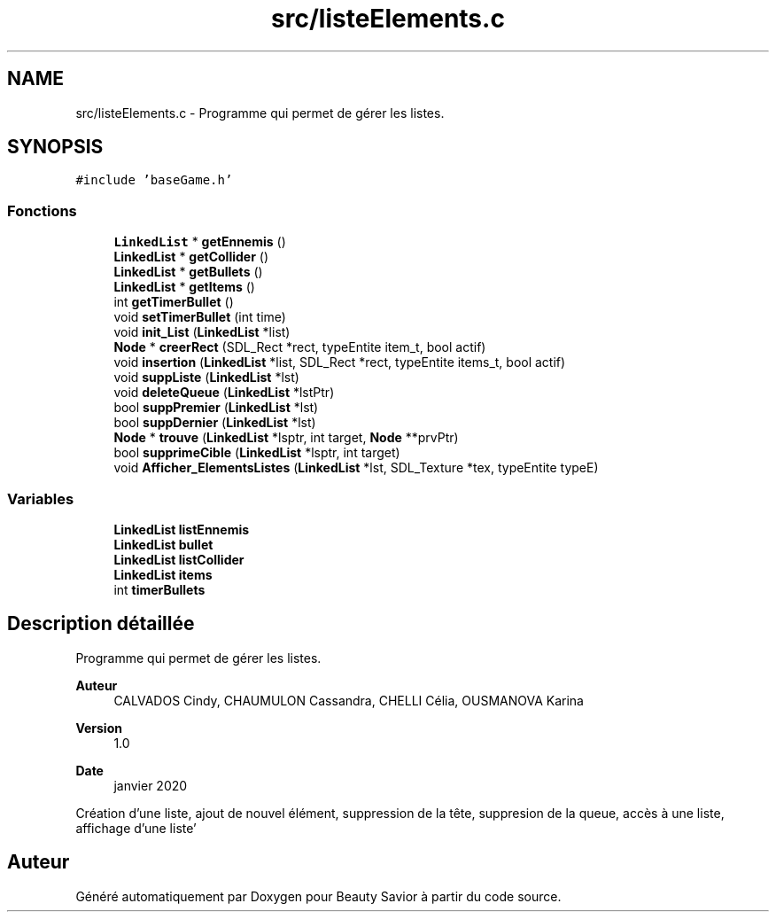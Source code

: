 .TH "src/listeElements.c" 3 "Vendredi 13 Mars 2020" "Version 0.1" "Beauty Savior" \" -*- nroff -*-
.ad l
.nh
.SH NAME
src/listeElements.c \- Programme qui permet de gérer les listes\&.  

.SH SYNOPSIS
.br
.PP
\fC#include 'baseGame\&.h'\fP
.br

.SS "Fonctions"

.in +1c
.ti -1c
.RI "\fBLinkedList\fP * \fBgetEnnemis\fP ()"
.br
.ti -1c
.RI "\fBLinkedList\fP * \fBgetCollider\fP ()"
.br
.ti -1c
.RI "\fBLinkedList\fP * \fBgetBullets\fP ()"
.br
.ti -1c
.RI "\fBLinkedList\fP * \fBgetItems\fP ()"
.br
.ti -1c
.RI "int \fBgetTimerBullet\fP ()"
.br
.ti -1c
.RI "void \fBsetTimerBullet\fP (int time)"
.br
.ti -1c
.RI "void \fBinit_List\fP (\fBLinkedList\fP *list)"
.br
.ti -1c
.RI "\fBNode\fP * \fBcreerRect\fP (SDL_Rect *rect, typeEntite item_t, bool actif)"
.br
.ti -1c
.RI "void \fBinsertion\fP (\fBLinkedList\fP *list, SDL_Rect *rect, typeEntite items_t, bool actif)"
.br
.ti -1c
.RI "void \fBsuppListe\fP (\fBLinkedList\fP *lst)"
.br
.ti -1c
.RI "void \fBdeleteQueue\fP (\fBLinkedList\fP *lstPtr)"
.br
.ti -1c
.RI "bool \fBsuppPremier\fP (\fBLinkedList\fP *lst)"
.br
.ti -1c
.RI "bool \fBsuppDernier\fP (\fBLinkedList\fP *lst)"
.br
.ti -1c
.RI "\fBNode\fP * \fBtrouve\fP (\fBLinkedList\fP *lsptr, int target, \fBNode\fP **prvPtr)"
.br
.ti -1c
.RI "bool \fBsupprimeCible\fP (\fBLinkedList\fP *lsptr, int target)"
.br
.ti -1c
.RI "void \fBAfficher_ElementsListes\fP (\fBLinkedList\fP *lst, SDL_Texture *tex, typeEntite typeE)"
.br
.in -1c
.SS "Variables"

.in +1c
.ti -1c
.RI "\fBLinkedList\fP \fBlistEnnemis\fP"
.br
.ti -1c
.RI "\fBLinkedList\fP \fBbullet\fP"
.br
.ti -1c
.RI "\fBLinkedList\fP \fBlistCollider\fP"
.br
.ti -1c
.RI "\fBLinkedList\fP \fBitems\fP"
.br
.ti -1c
.RI "int \fBtimerBullets\fP"
.br
.in -1c
.SH "Description détaillée"
.PP 
Programme qui permet de gérer les listes\&. 


.PP
\fBAuteur\fP
.RS 4
CALVADOS Cindy, CHAUMULON Cassandra, CHELLI Célia, OUSMANOVA Karina 
.RE
.PP
\fBVersion\fP
.RS 4
1\&.0 
.RE
.PP
\fBDate\fP
.RS 4
janvier 2020
.RE
.PP
Création d'une liste, ajout de nouvel élément, suppression de la tête, suppresion de la queue, accès à une liste, affichage d'une liste' 
.SH "Auteur"
.PP 
Généré automatiquement par Doxygen pour Beauty Savior à partir du code source\&.
